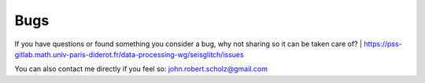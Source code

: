 Bugs
====

If you have questions or found something you consider a bug, why not sharing so it can be taken care of?
|  https://pss-gitlab.math.univ-paris-diderot.fr/data-processing-wg/seisglitch/issues

You can also contact me directly if you feel so:  
john.robert.scholz@gmail.com
